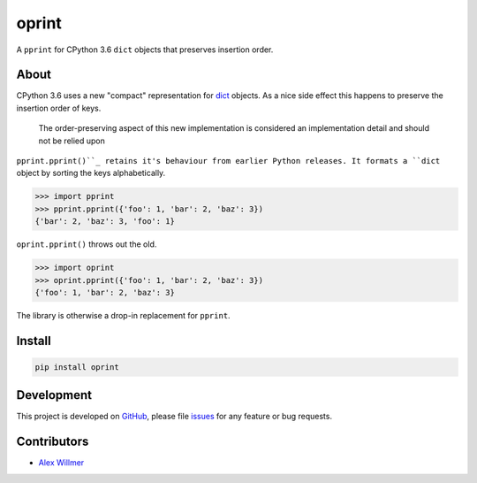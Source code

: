 ======
oprint
======

.. image:: https://travis-ci.org/moreati/oprint.svg?branch=master
    :target: https://travis-ci.org/moreati/oprint
    :alt: Build Tests

A ``pprint`` for CPython 3.6 ``dict`` objects that preserves insertion order.

About
=====

CPython 3.6 uses a new "compact" representation for `dict`_ objects. As a
nice side effect this happens to preserve the insertion order of keys.

    The order-preserving aspect of this new implementation is considered an
    implementation detail and should not be relied upon

``pprint.pprint()``_ retains it's behaviour from earlier Python releases.
It formats a ``dict`` object by sorting the keys alphabetically.

.. code:: python

    >>> import pprint
    >>> pprint.pprint({'foo': 1, 'bar': 2, 'baz': 3})
    {'bar': 2, 'baz': 3, 'foo': 1}

``oprint.pprint()`` throws out the old.

.. code:: python

    >>> import oprint
    >>> oprint.pprint({'foo': 1, 'bar': 2, 'baz': 3})
    {'foo': 1, 'bar': 2, 'baz': 3}

The library is otherwise a drop-in replacement for ``pprint``.

Install
=======

.. code:: sh

    pip install oprint

Development
===========

This project is developed on `GitHub`_, please file `issues`_ for any feature
or bug requests.

Contributors
============

- `Alex Willmer`_

.. _pprint.pprint(): https://docs.python.org/3.6/library/pprint.html
.. _dict: https://docs.python.org/3.6/whatsnew/3.6.html#whatsnew36-compactdict
.. _GitHub: https://github.com/moreati/oprint
.. _issues: https://github.com/moreati/oprint/issues
.. _Alex Willmer: https://github.com/moreati

